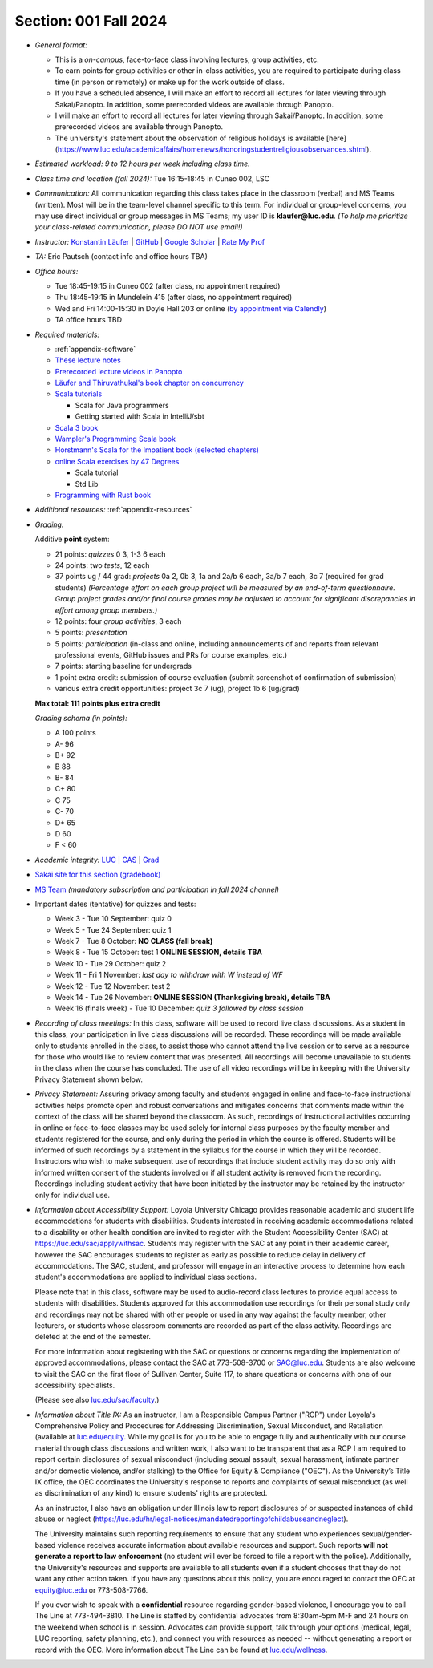 Section: 001 Fall 2024
~~~~~~~~~~~~~~~~~~~~~~

- *General format:*

  - This is a *on-campus*, face-to-face class involving lectures, group activities, etc.
  - To earn points for group activities or other in-class activities, you are required to participate during class time (in person or remotely) or make up for the work outside of class.
  - If you have a scheduled absence, I will make an effort to record all lectures for later viewing through Sakai/Panopto. In addition, some prerecorded videos are available through Panopto.
  - I will make an effort to record all lectures for later viewing through Sakai/Panopto. In addition, some prerecorded videos are available through Panopto.
  - The university's statement about the observation of religious holidays is available [here](https://www.luc.edu/academicaffairs/homenews/honoringstudentreligiousobservances.shtml).

- *Estimated workload: 9 to 12 hours per week including class time.*

- *Class time and location (fall 2024):* Tue 16:15-18:45 in Cuneo 002, LSC

- *Communication:* All communication regarding this class takes place in the classroom (verbal) and MS Teams (written). Most will be in the team-level channel specific to this term. For individual or group-level concerns, you may use direct individual or group messages in MS Teams; my user ID is **klaufer@luc.edu**. *(To help me prioritize your class-related communication, please DO NOT use email!)*

- *Instructor:* `Konstantin Läufer <https://laufer.cs.luc.edu>`_ | `GitHub <https://github.com/klaeufer>`_ | `Google Scholar <http://scholar.google.com/citations?user=Rs0f_nMAAAAJ>`_ | `Rate My Prof <https://www.ratemyprofessors.com/ShowRatings.jsp?tid=287274>`_

- *TA:* Eric Pautsch (contact info and office hours TBA)

- *Office hours:*

  - Tue 18:45-19:15 in Cuneo 002 (after class, no appointment required)
  - Thu 18:45-19:15 in Mundelein 415 (after class, no appointment required)
  - Wed and Fri 14:00-15:30 in Doyle Hall 203 or online (`by appointment via Calendly <https://calendly.com/laufer>`_)
  - TA office hours TBD

- *Required materials:*

  - :ref:`appendix-software`
  - `These lecture notes <https://lucproglangcourse.github.io>`_
  - `Prerecorded lecture videos in Panopto <https://luc.hosted.panopto.com/Panopto/Pages/Sessions/List.aspx?embedded=1#folderID=%22eed1f68e-518b-4dc4-80f1-ad8d016c5f4e%22>`_
  - `Läufer and Thiruvathukal's book chapter on concurrency <https://arxiv.org/abs/1705.02899>`_
  - `Scala tutorials <https://docs.scala-lang.org/tutorials.html>`_

    - Scala for Java programmers
    - Getting started with Scala in IntelliJ/sbt

  - `Scala 3 book <https://docs.scala-lang.org/scala3/book/introduction.html>`_
  - `Wampler's Programming Scala book <https://learning.oreilly.com/library/view/programming-scala-3rd/9781492077886>`_
  - `Horstmann's Scala for the Impatient book (selected chapters) <https://learning.oreilly.com/library/view/scala-for-the/9780138033613/>`_
  - `online Scala exercises by 47 Degrees <https://www.scala-exercises.org/>`_

    - Scala tutorial
    - Std Lib

  - `Programming with Rust book <https://learning.oreilly.com/library/view/programming-with-rust/9780137889754/>`_

- *Additional resources:* :ref:`appendix-resources`

- *Grading:*

  Additive **point** system:

  - 21 points: *quizzes* 0 3,  1-3 6 each
  - 24 points: two *tests*, 12 each
  - 37 points ug / 44 grad: *projects* 0a 2, 0b 3, 1a and 2a/b 6 each, 3a/b 7 each, 3c 7 (required for grad students) *(Percentage effort on each group project will be measured by an end-of-term questionnaire. Group project grades and/or final course grades may be adjusted to account for significant discrepancies in effort among group members.)*
  - 12 points: four *group activities*, 3 each
  - 5 points: *presentation*
  - 5 points: *participation* (in-class and online, including announcements of and reports from relevant professional events, GitHub issues and PRs for course examples, etc.)
  - 7 points: starting baseline for undergrads
  - 1 point extra credit: submission of course evaluation (submit screenshot of confirmation of submission) 
  - various extra credit opportunities: project 3c 7 (ug), project 1b 6 (ug/grad)

  **Max total: 111 points plus extra credit**

  *Grading schema (in points):*

  - A 100 points
  - A- 96
  - B+ 92
  - B 88
  - B- 84
  - C+ 80
  - C 75
  - C- 70
  - D+ 65
  - D 60
  - F < 60

- *Academic integrity:* `LUC <https://www.luc.edu/academics/catalog/undergrad/reg_academicintegrity.shtml>`_ | `CAS <https://www.luc.edu/cas/advising/academicintegritystatement/>`_ | `Grad <https://www.luc.edu/gradschool/academics_policies.shtml>`_
- `Sakai site for this section (gradebook) <https://sakai.luc.edu/portal/site/COMP_371_001_3208_1246/>`_
- `MS Team <https://teams.microsoft.com/l/channel/19%3Adb48be23e856472cb3337a006319cdda%40thread.tacv2/Fall%202024%20Section%20001?groupId=c4cd990e-f10c-4279-8e11-cd8f44b1a408&tenantId=021f4fe3-2b9c-4824-8378-bbcf9ec5accb>`_ *(mandatory subscription and participation in fall 2024 channel)*

- Important dates (tentative) for quizzes and tests:

  - Week 3 - Tue 10 September: quiz 0
  - Week 5 - Tue 24 September: quiz 1
  - Week 7 - Tue 8 October: **NO CLASS (fall break)**
  - Week 8 - Tue 15 October: test 1 **ONLINE SESSION, details TBA**
  - Week 10 - Tue 29 October: quiz 2
  - Week 11 - Fri 1 November: *last day to withdraw with W instead of WF*
  - Week 12 - Tue 12 November: test 2
  - Week 14 - Tue 26 November:  **ONLINE SESSION (Thanksgiving break), details TBA**
  - Week 16 (finals week) - Tue 10 December: *quiz 3 followed by class session*

- *Recording of class meetings:* In this class, software will be used to record live class discussions. As a student in this class, your participation in live class discussions will be recorded. These recordings will be made available only to students enrolled in the class, to assist those who cannot attend the live session or to serve as a resource for those who would like to review content that was presented. All recordings will become unavailable to students in the class when the course has concluded. The use of all video recordings will be in keeping with the University Privacy Statement shown below.

- *Privacy Statement:* Assuring privacy among faculty and students engaged in online and face-to-face instructional activities helps promote open and robust conversations and mitigates concerns that comments made within the context of the class will be shared beyond the classroom. As such, recordings of instructional activities occurring in online or face-to-face classes may be used solely for internal class purposes by the faculty member and students registered for the course, and only during the period in which the course is offered. Students will be informed of such recordings by a statement in the syllabus for the course in which they will be recorded. Instructors who wish to make subsequent use of recordings that include student activity may do so only with informed written consent of the students involved or if all student activity is removed from the recording. Recordings including student activity that have been initiated by the instructor may be retained by the instructor only for individual use.

- *Information about Accessibility Support:* Loyola University Chicago provides reasonable academic and student life accommodations for students with disabilities. Students interested in receiving academic accommodations related to a disability or other health condition are invited to register with the Student Accessibility Center (SAC) at https://luc.edu/sac/applywithsac. Students may register with the SAC at any point in their academic career, however the SAC encourages students to register as early as possible to reduce delay in delivery of accommodations. The SAC, student, and professor will engage in an interactive process to determine how each student's accommodations are applied to individual class sections.

  Please note that in this class, software may be used to audio-record class lectures to provide equal access to students with disabilities. Students approved for this accommodation use recordings for their personal study only and recordings may not be shared with other people or used in any way against the faculty member, other lecturers, or students whose classroom comments are recorded as part of the class activity. Recordings are deleted at the end of the semester.

  For more information about registering with the SAC or questions or concerns regarding the implementation of approved accommodations, please contact the SAC at 773-508-3700 or SAC@luc.edu.  Students are also welcome to visit the SAC on the first floor of Sullivan Center, Suite 117, to share questions or concerns with one of our accessibility specialists.

  (Please see also `luc.edu/sac/faculty <https://luc.edu/sac/faculty>`_.)

- *Information about Title IX:* As an instructor, I am a Responsible Campus Partner ("RCP") under Loyola's Comprehensive Policy and Procedures for Addressing Discrimination, Sexual Misconduct, and Retaliation (available at `luc.edu/equity <https://luc.edu/equity>`_. While my goal is for you to be able to engage fully and authentically with our course material through class discussions and written work, I also want to be transparent that as a RCP I am required to report certain disclosures of sexual misconduct (including sexual assault, sexual harassment, intimate partner and/or domestic violence, and/or stalking) to the Office for Equity & Compliance ("OEC"). As the University’s Title IX office, the OEC coordinates the University's response to reports and complaints of sexual misconduct (as well as discrimination of any kind) to ensure students' rights are protected.

  As an instructor, I also have an obligation under Illinois law to report disclosures of or suspected instances of child abuse or neglect (https://luc.edu/hr/legal-notices/mandatedreportingofchildabuseandneglect).

  The University maintains such reporting requirements to ensure that any student who experiences sexual/gender-based violence receives accurate information about available resources and support. Such reports **will not generate a report to law enforcement** (no student will ever be forced to file a report with the police). Additionally, the University's resources and supports are available to all students even if a student chooses that they do not want any other action taken. If you have any questions about this policy, you are encouraged to contact the OEC at equity@luc.edu or 773-508-7766.

  If you ever wish to speak with a **confidential** resource regarding gender-based violence, I encourage you to call The Line at 773-494-3810. The Line is staffed by confidential advocates from 8:30am-5pm M-F and 24 hours on the weekend when school is in session. Advocates can provide support, talk through your options (medical, legal, LUC reporting, safety planning, etc.), and connect you with resources as needed -- without generating a report or record with the OEC. More information about The Line can be found at `luc.edu/wellness <https://luc.edu/wellness>`_.
  
